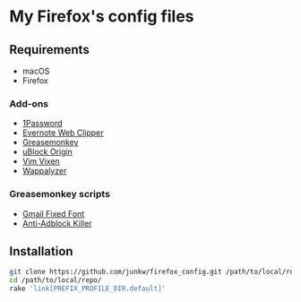 # -*- mode: org; coding: utf-8; indent-tabs-mode: nil -*-

* My Firefox's config files

** Requirements

   - macOS
   - Firefox

*** Add-ons

    - [[https://agilebits.com/onepassword/extensions][1Password]]
    - [[https://evernote.com/intl/jp/products/webclipper][Evernote Web Clipper]]
    - [[https://www.greasespot.net][Greasemonkey]]
    - [[https://addons.mozilla.org/en-US/firefox/addon/ublock-origin/][uBlock Origin]]
    - [[https://github.com/ueokande/vim-vixen][Vim Vixen]]
    - [[https://www.wappalyzer.com/download][Wappalyzer]]

*** Greasemonkey scripts

    - [[https://github.com/jparise/gmail-fixed-font][Gmail Fixed Font]]
    - [[https://reek.github.io/anti-adblock-killer/][Anti-Adblock Killer]]

** Installation

#+BEGIN_SRC sh
git clone https://github.com/junkw/firefox_config.git /path/to/local/repo/
cd /path/to/local/repo/
rake 'link[PREFIX_PROFILE_DIR.default]'
#+END_SRC
